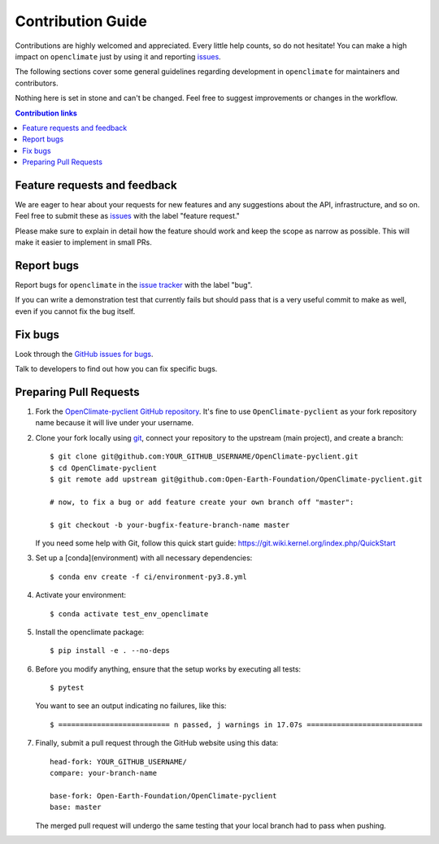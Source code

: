 ==================
Contribution Guide
==================

Contributions are highly welcomed and appreciated. Every little help counts,
so do not hesitate! You can make a high impact on ``openclimate`` just by using it and
reporting `issues <https://github.com/Open-Earth-Foundation/OpenClimate-pyclient/issues>`__.

The following sections cover some general guidelines
regarding development in ``openclimate`` for maintainers and contributors.

Nothing here is set in stone and can't be changed.
Feel free to suggest improvements or changes in the workflow.


.. contents:: Contribution links
   :depth: 2



.. _submitfeedback:

Feature requests and feedback
-----------------------------

We are eager to hear about your requests for new features and any suggestions about the
API, infrastructure, and so on. Feel free to submit these as
`issues <https://github.com/Open-Earth-Foundation/OpenClimate-pyclient/issues/new>`__
with the label "feature request."

Please make sure to explain in detail how the feature should work and keep the scope as
narrow as possible. This will make it easier to implement in small PRs.


.. _reportbugs:

Report bugs
-----------

Report bugs for ``openclimate`` in the `issue tracker <https://github.com/Open-Earth-Foundation/OpenClimate-pyclient/issues>`_
with the label "bug".

If you can write a demonstration test that currently fails but should pass
that is a very useful commit to make as well, even if you cannot fix the bug itself.


.. _fixbugs:

Fix bugs
--------

Look through the `GitHub issues for bugs <https://github.com/Open-Earth-Foundation/OpenClimate-pyclient/labels/bugs>`_.

Talk to developers to find out how you can fix specific bugs.



Preparing Pull Requests
-----------------------

#. Fork the
   `OpenClimate-pyclient GitHub repository <https://github.com/Open-Earth-Foundation/OpenClimate-pyclient>`__.
   It's fine to use ``OpenClimate-pyclient`` as your fork repository name because it will live
   under your username.

#. Clone your fork locally using `git <https://git-scm.com/>`_, connect your repository
   to the upstream (main project), and create a branch::

    $ git clone git@github.com:YOUR_GITHUB_USERNAME/OpenClimate-pyclient.git
    $ cd OpenClimate-pyclient
    $ git remote add upstream git@github.com:Open-Earth-Foundation/OpenClimate-pyclient.git

    # now, to fix a bug or add feature create your own branch off "master":

    $ git checkout -b your-bugfix-feature-branch-name master

   If you need some help with Git, follow this quick start
   guide: https://git.wiki.kernel.org/index.php/QuickStart

#. Set up a [conda](environment) with all necessary dependencies::

    $ conda env create -f ci/environment-py3.8.yml

#. Activate your environment::

   $ conda activate test_env_openclimate

#. Install the openclimate package::

   $ pip install -e . --no-deps

#. Before you modify anything, ensure that the setup works by executing all tests::

   $ pytest

   You want to see an output indicating no failures, like this::

   $ ========================== n passed, j warnings in 17.07s ===========================

#. Finally, submit a pull request through the GitHub website using this data::

    head-fork: YOUR_GITHUB_USERNAME/
    compare: your-branch-name

    base-fork: Open-Earth-Foundation/OpenClimate-pyclient
    base: master

   The merged pull request will undergo the same testing that your local branch
   had to pass when pushing.